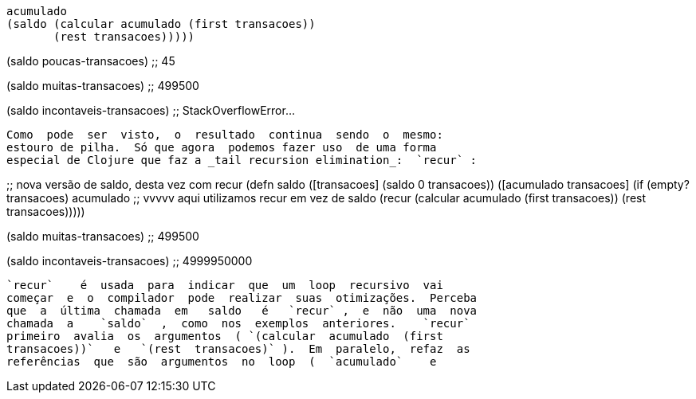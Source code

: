 
     acumulado
     (saldo (calcular acumulado (first transacoes))
            (rest transacoes)))))

(saldo poucas-transacoes)
;; 45

(saldo muitas-transacoes)
;; 499500

(saldo incontaveis-transacoes)
;; StackOverflowError...
```

Como  pode  ser  visto,  o  resultado  continua  sendo  o  mesmo:
estouro de pilha.  Só que agora  podemos fazer uso  de uma forma
especial de Clojure que faz a _tail recursion elimination_:  `recur` :

```
;; nova versão de saldo, desta vez com recur
(defn saldo
  ([transacoes] (saldo 0 transacoes))
  ([acumulado transacoes]
   (if (empty? transacoes)
     acumulado
;;    vvvvv aqui utilizamos recur em vez de saldo
     (recur (calcular acumulado (first transacoes))
            (rest transacoes)))))

(saldo muitas-transacoes)
;; 499500

(saldo incontaveis-transacoes)
;; 4999950000
```

`recur`    é  usada  para  indicar  que  um  loop  recursivo  vai
começar  e  o  compilador  pode  realizar  suas  otimizações.  Perceba
que  a  última  chamada  em   saldo   é   `recur` ,  e  não  uma  nova
chamada  a    `saldo`  ,  como  nos  exemplos  anteriores.    `recur` 
primeiro  avalia  os  argumentos  ( `(calcular  acumulado  (first
transacoes))`   e   `(rest  transacoes)` ).  Em  paralelo,  refaz  as
referências  que  são  argumentos  no  loop  (  `acumulado`    e